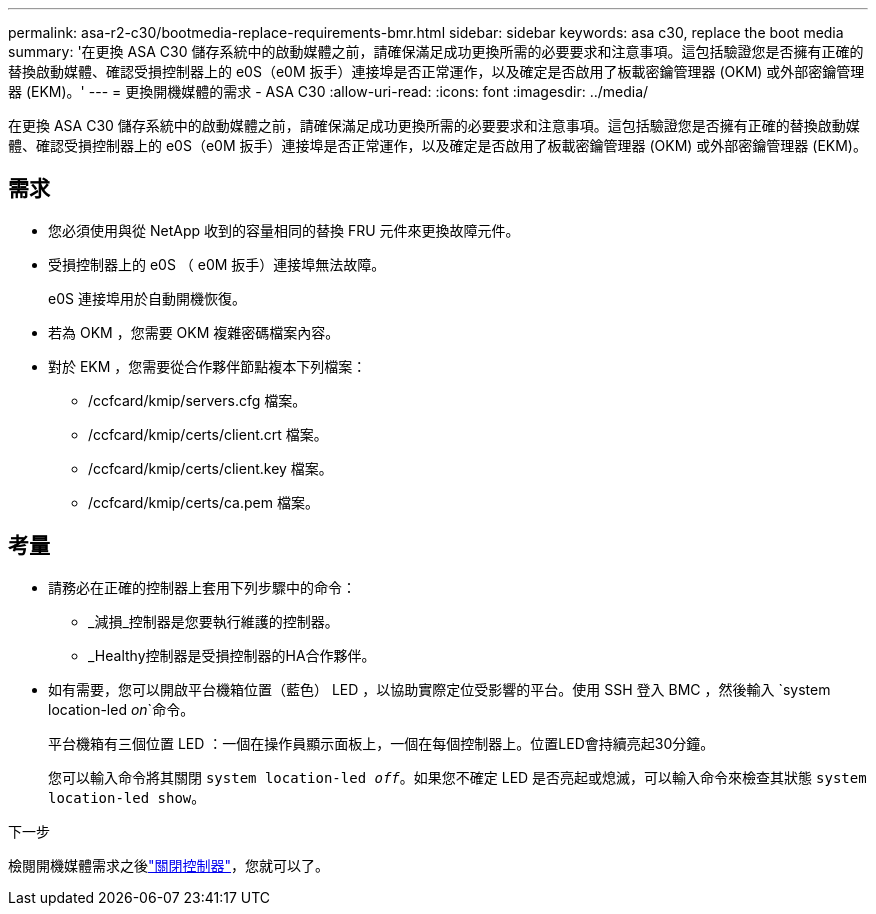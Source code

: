 ---
permalink: asa-r2-c30/bootmedia-replace-requirements-bmr.html 
sidebar: sidebar 
keywords: asa c30, replace the boot media 
summary: '在更換 ASA C30 儲存系統中的啟動媒體之前，請確保滿足成功更換所需的必要要求和注意事項。這包括驗證您是否擁有正確的替換啟動媒體、確認受損控制器上的 e0S（e0M 扳手）連接埠是否正常運作，以及確定是否啟用了板載密鑰管理器 (OKM) 或外部密鑰管理器 (EKM)。' 
---
= 更換開機媒體的需求 - ASA C30
:allow-uri-read: 
:icons: font
:imagesdir: ../media/


[role="lead"]
在更換 ASA C30 儲存系統中的啟動媒體之前，請確保滿足成功更換所需的必要要求和注意事項。這包括驗證您是否擁有正確的替換啟動媒體、確認受損控制器上的 e0S（e0M 扳手）連接埠是否正常運作，以及確定是否啟用了板載密鑰管理器 (OKM) 或外部密鑰管理器 (EKM)。



== 需求

* 您必須使用與從 NetApp 收到的容量相同的替換 FRU 元件來更換故障元件。
* 受損控制器上的 e0S （ e0M 扳手）連接埠無法故障。
+
e0S 連接埠用於自動開機恢復。

* 若為 OKM ，您需要 OKM 複雜密碼檔案內容。
* 對於 EKM ，您需要從合作夥伴節點複本下列檔案：
+
** /ccfcard/kmip/servers.cfg 檔案。
** /ccfcard/kmip/certs/client.crt 檔案。
** /ccfcard/kmip/certs/client.key 檔案。
** /ccfcard/kmip/certs/ca.pem 檔案。






== 考量

* 請務必在正確的控制器上套用下列步驟中的命令：
+
** _減損_控制器是您要執行維護的控制器。
** _Healthy控制器是受損控制器的HA合作夥伴。


* 如有需要，您可以開啟平台機箱位置（藍色） LED ，以協助實際定位受影響的平台。使用 SSH 登入 BMC ，然後輸入 `system location-led _on_`命令。
+
平台機箱有三個位置 LED ：一個在操作員顯示面板上，一個在每個控制器上。位置LED會持續亮起30分鐘。

+
您可以輸入命令將其關閉 `system location-led _off_`。如果您不確定 LED 是否亮起或熄滅，可以輸入命令來檢查其狀態 `system location-led show`。



.下一步
檢閱開機媒體需求之後link:bootmedia-shutdown-bmr.html["關閉控制器"]，您就可以了。

